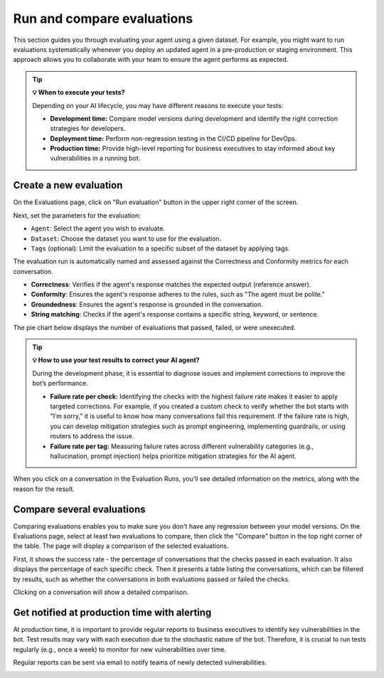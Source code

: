 ==============================
Run and compare evaluations
==============================

This section guides you through evaluating your agent using a given dataset. For example, you might want to run evaluations systematically whenever you deploy an updated agent in a pre-production or staging environment. This approach allows you to collaborate with your team to ensure the agent performs as expected.

.. tip:: 
   
   **💡 When to execute your tests?**

   Depending on your AI lifecycle, you may have different reasons to execute your tests:

   - **Development time:** Compare model versions during development and identify the right correction strategies for developers.
   - **Deployment time:** Perform non-regression testing in the CI/CD pipeline for DevOps.
   - **Production time:** Provide high-level reporting for business executives to stay informed about key vulnerabilities in a running bot.


Create a new evaluation
------------------------

On the Evaluations page, click on "Run evaluation" button in the upper right corner of the screen.

.. image:: /_static/images/hub/evaluation-list.png
   :align: center
   :alt: "List of evaluations"
   :width: 800

Next, set the parameters for the evaluation:

- ``Agent``: Select the agent you wish to evaluate.

- ``Dataset``: Choose the dataset you want to use for the evaluation.

- ``Tags`` (optional): Limit the evaluation to a specific subset of the dataset by applying tags.

.. image:: /_static/images/hub/evaluation-run.png
   :align: center
   :alt: "New evaluation run"
   :width: 800

The evaluation run is automatically named and assessed against the Correctness and Conformity metrics for each conversation.

- **Correctness**: Verifies if the agent's response matches the expected output (reference answer).

- **Conformity**: Ensures the agent's response adheres to the rules, such as "The agent must be polite."

- **Groundedness**: Ensures the agent's response is grounded in the conversation.

- **String matching**: Checks if the agent's response contains a specific string, keyword, or sentence.

The pie chart below displays the number of evaluations that passed, failed, or were unexecuted.

.. image:: /_static/images/hub/evaluation-metrics.png
   :align: center
   :alt: "Evaluation metrics"
   :width: 800

.. tip:: 
   
   **💡 How to use your test results to correct your AI agent?**

   During the development phase, it is essential to diagnose issues and implement corrections to improve the bot’s performance.

   - **Failure rate per check:** Identifying the checks with the highest failure rate makes it easier to apply targeted corrections. For example, if you created a custom check to verify whether the bot starts with "I’m sorry," it is useful to know how many conversations fail this requirement. If the failure rate is high, you can develop mitigation strategies such as prompt engineering, implementing guardrails, or using routers to address the issue.
   - **Failure rate per tag:** Measuring failure rates across different vulnerability categories (e.g., hallucination, prompt injection) helps prioritize mitigation strategies for the AI agent.


When you click on a conversation in the Evaluation Runs, you’ll see detailed information on the metrics, along with the reason for the result.

.. image:: /_static/images/hub/evaluation-detail.png
   :align: center
   :alt: "Evaluation detail"
   :width: 800

Compare several evaluations
-------------------------------

Comparing evaluations enables you to make sure you don't have any regression between your model versions. On the Evaluations page, select at least two evaluations to compare, then click the "Compare" button in the top right corner of the table. The page will display a comparison of the selected evaluations.

.. image:: /_static/images/hub/comparison-overview.png
   :align: center
   :alt: "Compare evaluation runs"
   :width: 800

First, it shows the success rate - the percentage of conversations that the checks passed in each evaluation. It also displays the percentage of each specific check. Then it presents a table listing the conversations, which can be filtered by results, such as whether the conversations in both evaluations passed or failed the checks.

Clicking on a conversation will show a detailed comparison.

.. image:: /_static/images/hub/comparison-detail.png
   :align: center
   :alt: "Comparison details"
   :width: 800

Get notified at production time with alerting
-----------------------------------------------

At production time, it is important to provide regular reports to business executives to identify key vulnerabilities in the bot. Test results may vary with each execution due to the stochastic nature of the bot. Therefore, it is crucial to run tests regularly (e.g., once a week) to monitor for new vulnerabilities over time. 

Regular reports can be sent via email to notify teams of newly detected vulnerabilities.

.. image:: /_static/images/hub/alerting.png
   :align: center
   :alt: "Alterting"
   :width: 500